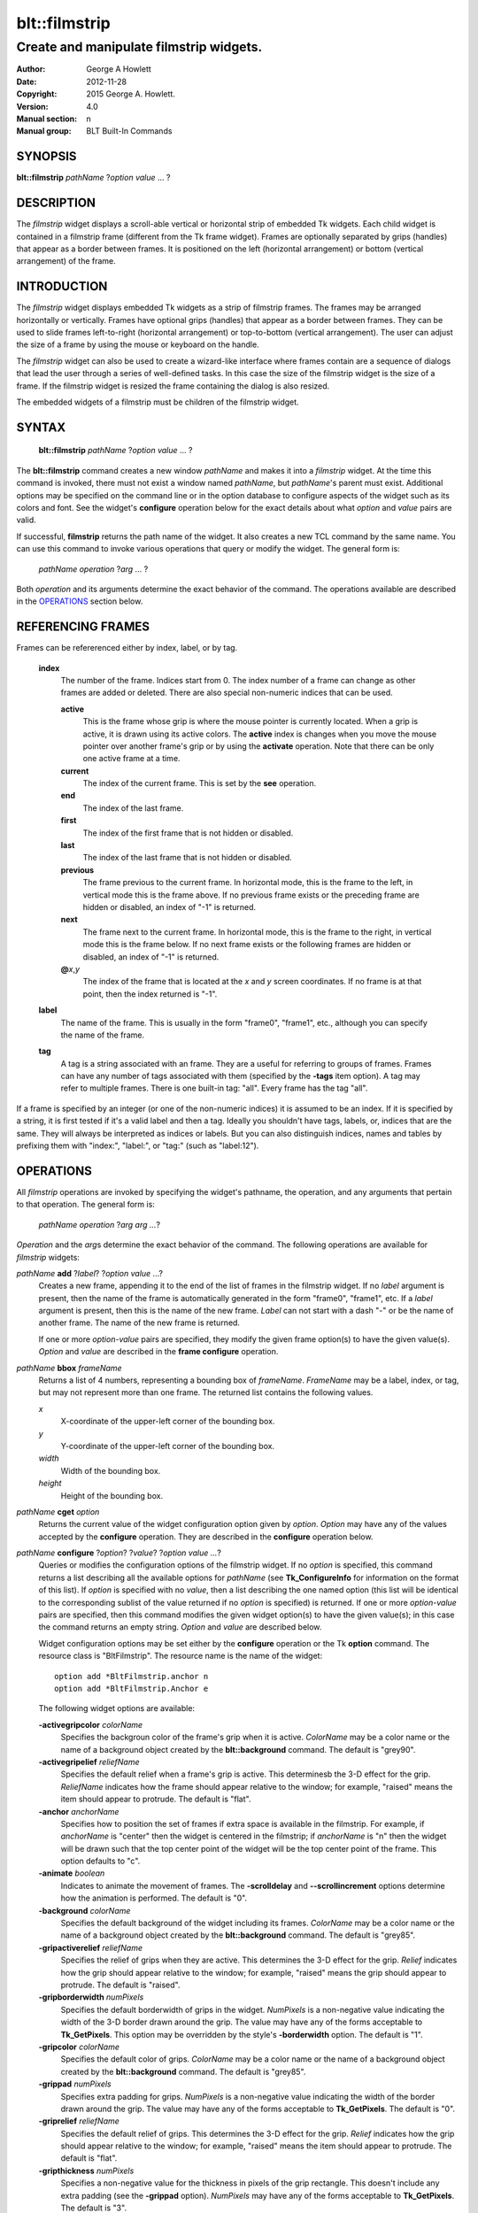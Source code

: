 
==============
blt::filmstrip
==============

----------------------------------------
Create and manipulate filmstrip widgets.
----------------------------------------

:Author: George A Howlett
:Date:   2012-11-28
:Copyright: 2015 George A. Howlett.
:Version: 4.0
:Manual section: n
:Manual group: BLT Built-In Commands

SYNOPSIS
--------

**blt::filmstrip** *pathName* ?\ *option* *value* ... ?

DESCRIPTION
-----------

The *filmstrip* widget displays a scroll-able vertical or horizontal strip
of embedded Tk widgets.  Each child widget is contained in a filmstrip
frame (different from the Tk frame widget). Frames are optionally
separated by grips (handles) that appear as a border between frames.  It is
positioned on the left (horizontal arrangement) or bottom (vertical
arrangement) of the frame.  

INTRODUCTION
------------

The *filmstrip* widget displays embedded Tk widgets as a strip of filmstrip
frames.  The frames may be arranged horizontally or vertically.  Frames
have optional grips (handles) that appear as a border between frames.  They
can be used to slide frames left-to-right (horizontal arrangement) or
top-to-bottom (vertical arrangement).  The user can adjust the size of a
frame by using the mouse or keyboard on the handle.

The *filmstrip* widget can also be used to create a wizard-like interface
where frames contain are a sequence of dialogs that lead the user through a
series of well-defined tasks.  In this case the size of the filmstrip widget
is the size of a frame.  If the filmstrip widget is resized the frame
containing the dialog is also resized.

The embedded widgets of a filmstrip must be children of the filmstrip
widget.

SYNTAX
------

  **blt::filmstrip** *pathName* ?\ *option* *value* ... ?

The **blt::filmstrip** command creates a new window *pathName* and makes it
into a *filmstrip* widget.  At the time this command is invoked, there must
not exist a window named *pathName*, but *pathName*'s parent must exist.
Additional options may be specified on the command line or in the option
database to configure aspects of the widget such as its colors and font.
See the widget's **configure** operation below for the exact details about
what *option* and *value* pairs are valid.

If successful, **filmstrip** returns the path name of the widget.  It also
creates a new TCL command by the same name.  You can use this command to
invoke various operations that query or modify the widget.  The general
form is:

  *pathName* *operation* ?\ *arg* ... ?

Both *operation* and its arguments determine the exact behavior of
the command.  The operations available are described in the
`OPERATIONS`_ section below.

REFERENCING FRAMES
------------------

Frames can be refererenced either by index, label, or by tag.

  **index**
    The number of the frame.  Indices start from 0.  The index number of a
    frame can change as other frames are added or deleted.  There are also
    special non-numeric indices that can be used.

    **active**
      This is the frame whose grip is where the mouse pointer is currently
      located.  When a grip is active, it is drawn using its active colors.
      The **active** index is changes when you move the mouse pointer over
      another frame's grip or by using the **activate** operation. Note
      that there can be only one active frame at a time.

    **current**
      The index of the current frame. This is set by the **see** operation.

    **end**
      The index of the last frame.
      
    **first**
      The index of the first frame that is not hidden or disabled.

    **last**
      The index of the last frame that is not hidden or disabled.

    **previous**
      The frame previous to the current frame. In horizontal mode, this is
      the frame to the left, in vertical mode this is the frame above.  If
      no previous frame exists or the preceding frame are hidden or
      disabled, an index of "-1" is returned.

    **next**
      The frame next to the current frame. In horizontal mode, this is the
      frame to the right, in vertical mode this is the frame below.  If no
      next frame exists or the following frames are hidden or disabled, an
      index of "-1" is returned.

    **@**\ *x*\ ,\ *y*
      The index of the frame that is located at the *x* and *y*
      screen coordinates.  If no frame is at that point, then the
      index returned is "-1".

  **label**
    The name of the frame.  This is usually in the form "frame0", "frame1",
    etc., although you can specify the name of the frame.

  **tag**
    A tag is a string associated with an frame.  They are a useful for
    referring to groups of frames. Frames can have any number of tags
    associated with them (specified by the **-tags** item option).  A
    tag may refer to multiple frames.  There is one built-in tag: "all".
    Every frame has the tag "all".  

If a frame is specified by an integer (or one of the non-numeric indices)
it is assumed to be an index.  If it is specified by a string, it is first
tested if it's a valid label and then a tag.  Ideally you shouldn't have
tags, labels, or, indices that are the same.  They will always be
interpreted as indices or labels.  But you can also distinguish indices,
names and tables by prefixing them with "index:", "label:", or "tag:"
(such as "label:12").

OPERATIONS
----------

All *filmstrip* operations are invoked by specifying the widget's pathname,
the operation, and any arguments that pertain to that operation.  The
general form is:

  *pathName operation* ?\ *arg arg ...*\ ?

*Operation* and the *arg*\ s determine the exact behavior of the
command.  The following operations are available for *filmstrip* widgets:

*pathName* **add** ?\ *label*\ ? ?\ *option* *value* ...?
  Creates a new frame, appending it to the end of the list of frames in the
  filmstrip widget. If no *label* argument is present, then the name of
  the frame is automatically generated in the form "frame0", "frame1", etc.
  If a *label* argument is present, then this is the
  name of the new frame.  *Label* can not start with a dash "-" or be the
  name of another frame.  The name of the new frame is returned. 

  If one or more *option-value* pairs are specified, they modify the given
  frame option(s) to have the given value(s).  *Option* and *value* are
  described in the **frame configure** operation.

*pathName* **bbox** *frameName*  
  Returns a list of 4 numbers, representing a bounding box of *frameName*.
  *FrameName* may be a label, index, or tag, but may not represent more
  than one frame. The returned list contains the following values.

  *x* 
     X-coordinate of the upper-left corner of the bounding box.

  *y*
     Y-coordinate of the upper-left corner of the bounding box.

  *width*
     Width of the bounding box.

  *height*
     Height of the bounding box.

*pathName* **cget** *option*  
  Returns the current value of the widget configuration option given by
  *option*. *Option* may have any of the values accepted by the
  **configure** operation. They are described in the **configure**
  operation below.

*pathName* **configure** ?\ *option*\ ? ?\ *value*? ?\ *option value ...*\ ?
  Queries or modifies the configuration options of the filmstrip widget.
  If no *option* is specified, this command returns a list describing all
  the available options for *pathName* (see **Tk_ConfigureInfo** for
  information on the format of this list).  If *option* is specified with
  no *value*, then a list describing the one named option (this list will
  be identical to the corresponding sublist of the value returned if no
  *option* is specified) is returned.  If one or more *option-value* pairs
  are specified, then this command modifies the given widget option(s) to
  have the given value(s); in this case the command returns an empty
  string.  *Option* and *value* are described below.

  Widget configuration options may be set either by the **configure**
  operation or the Tk **option** command.  The resource class is
  "BltFilmstrip".  The resource name is the name of the widget::

    option add *BltFilmstrip.anchor n
    option add *BltFilmstrip.Anchor e

  The following widget options are available\:

  **-activegripcolor** *colorName* 
    Specifies the backgroun color of the frame's grip when it is active.
    *ColorName* may be a color name or the name of a background object
    created by the **blt::background** command.  
    The default is "grey90". 

  **-activegripelief** *reliefName* 
    Specifies the default relief when a frame's grip is active.  This
    determinesb the 3-D effect for the grip.  *ReliefName* indicates how
    the frame should appear relative to the window; for example, "raised"
    means the item should appear to protrude.  The default is "flat".
    
  **-anchor** *anchorName* 
    Specifies how to position the set of frames if extra space is available
    in the filmstrip. For example, if *anchorName* is "center" then the
    widget is centered in the filmstrip; if *anchorName* is "n" then the
    widget will be drawn such that the top center point of the widget will
    be the top center point of the frame.  This option defaults to "c".

  **-animate** *boolean*
    Indicates to animate the movement of frames.  The **-scrolldelay** and
    **--scrollincrement** options determine how the animation is
    performed. The default is "0".

  **-background** *colorName* 
    Specifies the default background of the widget including its frames.
    *ColorName* may be a color name or the name of a background object
    created by the **blt::background** command.  The default is "grey85".
    
  **-gripactiverelief** *reliefName* 
    Specifies the relief of grips when they are active.  This determines
    the 3-D effect for the grip.  *Relief* indicates how the grip should
    appear relative to the window; for example, "raised" means the grip
    should appear to protrude.  The default is "raised".

  **-gripborderwidth** *numPixels* 
    Specifies the default borderwidth of grips in the widget.  *NumPixels*
    is a non-negative value indicating the width of the 3-D border drawn
    around the grip. The value may have any of the forms acceptable to
    **Tk_GetPixels**.  This option may be overridden by the style's
    **-borderwidth** option.  The default is "1".

  **-gripcolor** *colorName*
    Specifies the default color of grips.  *ColorName* may be a color name or
    the name of a background object created by the **blt::background**
    command. The default is "grey85".

  **-grippad** *numPixels* 
    Specifies extra padding for grips.  *NumPixels* is a non-negative value
    indicating the width of the border drawn around the grip. The value may
    have any of the forms acceptable to **Tk_GetPixels**.  The default is
    "0".

  **-griprelief** *reliefName* 
    Specifies the default relief of grips.  This determines the 3-D
    effect for the grip.  *Relief* indicates how the grip should appear
    relative to the window; for example, "raised" means the item should
    appear to protrude.  The default is "flat".
    
  **-gripthickness** *numPixels*
    Specifies a non-negative value for the thickness in pixels of the grip
    rectangle.  This doesn't include any extra padding (see the
    **-grippad** option).  *NumPixels* may have any of the forms acceptable
    to **Tk_GetPixels**.  The default is "3".

  **-height** *numPixels*
    Specifies the height of the *filmstrip* window.  *NumPixels* is a
    non-negative value indicating the height the widget. The value may have
    any of the forms accept able to **Tk_GetPixels**, such as "200" or
    "2.4i".  If *numPixels* is "0" and the **-orient** option is
    "horizontal", then the height calculated to display all the frames.
    The default is "0".

  **-orient** *orientation*
    Specifies the orientation of the *filmstrip*.  *Orientation* may be
    "vertical" (frames run left to right) or "horizontal" (frames run
    top to bottom).  The default is "horizontal".

  **-relheight** *number*
    Specifies the relative height of frames to the *filmstrip* window.
    *Number* is a number between 0.0 and 1.0.  If *number* is "1.0", then
    each frame will take up the entire filmstrip window. If *number* is
    0.0, and **-orient** is "vertical", then the height of each frame is
    computed from the requested height of its embedded child widget.  The
    default is "0.0".

  **-relwidth** *number*
    Specifies the relative width of frames to the *filmstrip* window.
    *Number* is a number between 0.0 and 1.0.  If *number* is "1.0", then
    each frame will take up the entire filmstrip window. If *number* is
    0.0, and **-orient** is "horizontal", then the width of each frame is
    computed from the requested width of its embedded child widget.  The
    default is "0.0".

  **-scrollcommand** *string*
    Specifies the prefix for a command for communicating with scrollbars.
    Whenever the view in the widget's window changes, the widget will
    generate a TCL command by concatenating the scroll command and two
    numbers.  If this option is not specified, then no command will be
    executed.

  **-scrolldelay** *milliseconds*
    Specifies the delay between steps in the scrolling in milliseconds.
    If *milliseconds* is 0, then no automatic changes will occur.
    The default is "0".

  **-scrollincrement** *numPixels*
    Sets the smallest number of pixels to scroll the frames.  If *numPixels*
    is greater than 0, this sets the units for scrolling (e.g., when you
    the change the view by clicking on the left and right arrows of a
    scrollbar). The default is "10".

  **-width** *numPixels*
    Specifies the width of the *filmstrip* window.  *NumPixels* is a
    non-negative value indicating the width the widget. The value may have
    any of the forms accept able to **Tk_GetPixels**, such as "200" or
    "2.4i".  If *numPixels* is "0" and the **-orient** option is
    "vertical", then the width is calculated to display all the frames.
    The default is "0".

*pathName* **delete** *frameName*\ ...
  Deletes one or more frames from the widget. *FrameName* may be a label,
  index, or tag and may refer to multiple frames (for example "all").
  If there is a **-deletecommand** option specified a deleted frame, that
  command is invoke before the frame is deleted.

*pathName* **exists** *frameName*
  Indicates if *frameName* exists in the widget. *FrameName* may be a label,
  index, or tag, but may not represent more than one frame.  Returns "1" is
  the frame exists, "0" otherwise.
  
*pathName* **frame cget** *frameName* *option*
  Returns the current value of the frame configuration option given by
  *option*. *Option* may have any of the values accepted by the
  **frame configure** operation. They are described in the **frame configure**
  operation below.

*pathName* **frame configure** *frameName*  ?\ *option*\ ? ?\ *value*? ?\ *option value ...*\ ?
  Queries or modifies the configuration options of *frameName*.  *FrameName*
  may be a label, index, or tag.  If no *option* is specified, returns a
  list describing all the available options for *frameName* (see
  **Tk_ConfigureInfo** for information on the format of this list).  If
  *option* is specified with no *value*, then the command returns a list
  describing the one named option (this list will be identical to the
  corresponding sublist of the value returned if no *option* is specified).
  In both cases, *frameName* may not represent more than one frame.
  
  If one or more *option-value* pairs are specified, then this command
  modifies the given option(s) to have the given value(s); in this case
  *frameName* may refer to mulitple items (for example "all").  *Option* and
  *value* are described below.


  **-borderwidth** *numPixels* 
    Specifies the borderwidth of *frameName*.  *NumPixels* is a non-negative
    value indicating the width of the 3-D border drawn around the frame.
    *NumPixels* may have any of the forms acceptable to **Tk_GetPixels**.
    The default is "0".

  **-data** *string* 
    Specifies data to be associated with the frame. *String* can be an
    arbitrary.  It is not used by the *filmstrip* widget. The default is
    "".

  **-deletecommand** *string*
    Specifies a TCL command to invoked when the frame is deleted (via the
    *filmstrip*\ 's **delete** operation, or destroying the *filmstrip*).  The
    command will be invoked before the frame is actually deleted.  If
    *string* is "", no command is invoked.  The default is "".

  **-activegripcolor** *colorName* 
    Specifies the default color when the grip is active.  *ColorName* may
    be a color name or the name of a background object created by the
    **blt::background** command.  This option may be overridden by the
    style's **-activebackground** option.  The default is "skyblue4".

  **-background** *colorName* 
    Specifies the background of *frameName*.  *ColorName* may be a color
    name or the name of a background object created by the
    **blt::background** command.  If *colorName* is "", the widget's
    **-background** is used. The default is "".

  **-fill** *fillName* 
    If the frame is bigger than its embedded child widget, then *fillName*
    specifies if the child widget should be stretched to occupy the extra
    space.  *FillName* is either "none", "x", "y", "both".  For example, if
    *fill* is "x", then the child widget is stretched horizontally.  If
    *fill* is "y", the widget is stretched vertically.  The default is
    "none".

  **-height** *numPixels* 
    Specifies the height of *frameName*. *NumPixels* can be
    single value or a list.  If *numPixels* is a single value it is a
    non-negative value indicating the height the frame. The value may have
    any of the forms accept able to **Tk_GetPixels**, such as "200" or
    "2.4i".  If *numPixels* is a 2 element list, then this sets the minimum
    and maximum limits for the height of the frame. The frame will be at
    least the minimum height and less than or equal to the maximum. If
    *numPixels* is a 3 element list, then this specifies minimum, maximum,
    and nominal height or the frame.  The nominal size overrides the
    calculated height of the frame.  If *numPixels* is "", then the height
    of the requested height of the child widget is used. The default is "".

  **-hide** *boolean*
    If *boolean* is true, then *frameName* is not displayed.
    The default is "yes".

  **-ipadx** *numPixels* 
    Sets how much horizontal padding to add internally on the left and
    right sides of the embedded child widget of *frameName*.
    *NumPixels* must be a valid screen distance
    like "2" or "0.3i".  The default is "0".

  **-ipady** *numPixels*
    Sets how much vertical padding to add internally on the top and bottom
    of embedded child widget of *frameName*.  *NumPixels* must be a valid
    screen distance like "2" or "0.3i".  The default is "0".

  **-padx** *numPixels*
    Sets how much padding to add to the left and right exteriors of
    *frameName*.  *NumPixels* can be a list of one or two numbers.  If
    *numPixles* has two elements, the left side of the frame is padded by
    the first value and the right side by the second value.  If *numPixels*
    has just one value, both the left and right sides are padded evenly by
    the value.  The default is "0".

  **-pady** *numPixels*
    Sets how much padding to add to the top and bottom exteriors of
    *frameName*.  *NumPixels* can be a list of one or two elements where
    each element is a valid screen distance like "2" or "0.3i".  If
    *numPixels* is two elements, the area above *pathName* is padded by the
    first distance and the area below by the second.  If *numPixels* is
    just one element, both the top and bottom areas are padded by the same
    distance.  The default is "0".
  
  **-relief** *relief* 
    Specifies the 3-D effect for the border around the frame.  *Relief*
    specifies how the interior of the frame should appear relative to the
    filmstrip widget; for example, "raised" means the item should appear to
    protrude from the window, relative to the surface of the window.  The
    default is "flat".

  **-resize** *resizeMode*
    Indicates that the frame can expand or shrink from its requested width
    when the filmstrip is resized.  *ResizeMode* must be one of the
    following.

    **none**
      The size of the embedded child widget in *frameName* does not change
      as the frame is resized.
    **expand**
      The size of the embedded child widget in *frameName* is expanded if
      there is extra space in frame.
    **shrink**
      The size of the embedded child widget in *frameName* is reduced
      beyond its requested width if there is not enough space in the
      frame.
    **both**
      The size of the embedded child widget in *frameName* may grow or
      shrink depending on the size of the frame.

    The default is "none".

  **-showgrip** *boolean* 
    Indicates if the grip for *frameName* should be displayed. The default is
    "1".
    
  **-size** *numPixels* 

  **-tags** *tagList* 
    Specifies a list of tags to associate with the frame.  *TagList* is a
    list of tags.  Tags are a useful for referring to groups of
    frames. Frames can have any number of tags associated with them. Tags may
    refer to more than one frame.  Tags should not be the same as labels or
    the non-numeric indices.  The default is "".

  **-takefocus** *bool* 
    Provides information used when moving the focus from window to window
    via keyboard traversal (e.g., Tab and Shift-Tab).  If *bool* is "0",
    this means that this grip window should be skipped entirely during
    keyboard traversal.  "1" means that the this frame's grip window should
    always receive the input focus.  An empty value means that the
    traversal scripts make the decision whether to focus on the window.
    The default is "".

  **-width** *numPixels* 
    Specifies the width of *frameName*. *NumPixels* can be
    single value or a list.  If *numPixels* is a single value it is a
    non-negative value indicating the width the frame. The value may have
    any of the forms accept able to **Tk_GetPixels**, such as "200" or
    "2.4i".  If *numPixels* is a 2 element list, then this sets the minimum
    and maximum limits for the width of the frame. The frame will be at
    least the minimum width and less than or equal to the maximum. If
    *numPixels* is a 3 element list, then this specifies minimum, maximum,
    and nominal width or the frame.  The nominal size overrides the
    calculated height of the frame.  If *numPixels* is "", then the height
    of the requested height of the child widget is used. The default is "".

  **-window** *childName*  
    Specifies the widget to be embedded into *frameName*.  *ChildName* must
    be a child of the **filmstrip** widget.  The filmstrip will "pack" and
    manage the size and placement of *childName*.  The default value is "".

*pathName* **index** *frameName* 
  Returns the index of *frameName*. *FrameName* may be a label, index, or
  tag, but may not represent more than one frame.  If the frame does not
  exist, "-1" is returned.
  
*pathName* **insert after** *whereName* ?\ *label*\ ? ?\ *option *value* ... ? 
  Creates a new frame and inserts it after the frame
  *whereName*. *WhereName* may be a label, index, or tag, but may not
  represent more than one frame.  If a *label* argument is present, then
  this is the name of the new frame.  *Label* can not start with a dash "-"
  or be the name of another frame.  The name of the new frame is
  returned. Note that this operation may change the indices of previously
  created frames.

  If one or more *option*\ -\ *value* pairs are specified, they modify the
  given frame option(s) to have the given value(s).  *Option* and *value*
  are described in the **frame configure** operation.  
  
*pathName* **insert before** *whereName* ?\ *label*\ ? ?\ *option *value* ... ?
  Creates a new frame and inserts it before the frame
  *whereName*. *WhereName* may be a label, index, or tag, but may not
  represent more than one frame.  If a *label* argument is present, then
  this is the name of the new frame.  *Label* can not start with a dash "-"
  or be the name of another frame. The name of the new frame is
  returned. Note that this operation may change the indices of previously
  created frames.

  If one or more *option*\ -\ *value* pairs are specified, they modify the
  given frame option(s) to have the given value(s).  *Option* and *value*
  are described in the **frame configure** operation.  
  
*pathName* **invoke** *frameName* 
  Invokes the TCL command specified by frame's **-command** option.
  *FrameName* may be a label, index, or tag, but may not represent more
  than one frame.  If *frameName* is disabled, no command is invoked.
  
*pathName* **move after** *whereName* *frameName*
  Moves *frameName* after the frame *whereName*.  Both *whereName* and
  *frameName* may be a label, index, or tag, but may not represent more than
  one frame.  The indices of frames may change.
  
*pathName* **move before** *whereName* *frameName*
  Moves *frameName* before the frame *whereName*.  Both *whereName* and
  *frameName* may be a label, index, or tag, but may not represent more than
  one frame. The indices of frames may change.

*pathName* **names** ?\ *pattern* ... ?
  Returns the labels of all the frames.  If one or more *pattern* arguments
  are provided, then the label of any frame matching *pattern* will be
  returned. *Pattern* is a **glob**\ -style pattern.

*pathName* **see** *framemName* 
  Scrolls the filmstrip so that *frameName* is visible in the widget's window.
  *FrameName* may be a label, index, or tag, but may not represent more than
  one item.
  
*pathName* **size** 
  Returns the number of frames in the filmstrip.

*pathName* **tag add** *tag* ?\ *frameName* ... ?
  Adds the tag to one of more frames. *Tag* is an arbitrary string that can
  not start with a number.  *FrameName* may be a label, index, or tag and
  may refer to multiple frames (for example "all").
  
*pathName* **tag delete** *tag* ?\ *frameName* ... ?
  Deletes the tag from one or more frames. *FrameName* may be a label, index,
  or tag and may refer to multiple frames (for example "all").
  
*pathName* **tag exists** *frameName* ?\ *tag* ... ?
  Indicates if the frame has any of the given tags.  Returns "1" if
  *frameName* has one or more of the named tags, "0" otherwise.  *FrameName*
  may be a label, index, or tag and may refer to multiple frames (for example
  "all").

*pathName* **tag forget** *tag*
  Removes the tag *tag* from all frames.  It's not an error if no
  frames are tagged as *tag*.

*pathName* **tag get** *frameName* ?\ *pattern* ... ?
  Returns the tag names for a given frame.  If one of more pattern
  arguments are provided, then only those matching tags are returned.

*pathName* **tag indices**  ?\ *tag* ... ?
  Returns a list of frames that have the tag.  If no frame is tagged as
  *tag*, then an empty string is returned.

*pathName* **tag names** ?\ *frameName*\ ... ?
  Returns a list of tags used by the *listview* widget.  If one or more
  *frameName* arguments are present, any tag used by *frameName* is returned.

*pathName* **tag set** *frameName* ?\ *tag* ... ?
  Sets one or more tags for a given frame.  *FrameName* may be a label,
  index, or tag and may refer to multiple frames.  Tag names can't start
  with a digit (to distinquish them from indices) and can't be a reserved
  tag ("all").

*pathName* **tag unset** *frameName* ?\ *tag* ... ?
  Removes one or more tags from a given frame. *FrameName* may be a label,
  index, or tag and may refer to multiple frames.  Tag names that don't
  exist or are reserved ("all") are silently ignored.

*pathName* **view moveto** *fraction*
  Adjusts the view in the *filmstrip* window so the portion of
  the frames starting from *fraction* is displayed.  *Fraction* is a number
  between 0.0 and 1.0 representing the position where to
  start displaying frames.
   
*pathName* **view scroll** *number* *what*
  Adjusts the view in the *filmstrip* window according to *number* and
  *what*.  *Number* must be an integer.  *What* must be either "units" or
  "pages".  If *what* is "units", the view adjusts left or right by
  *number* units.  The number of pixel in a unit is specified by the
  **-xscrollincrement** option.  If *what* is "pages" then the view
  adjusts by *number* screenfuls.  If *number* is negative then the view

if scrolled left; if it is positive then it is scrolled right.

GRIP BINDINGS
~~~~~~~~~~~~~

The follow behaviors are defined for the grip windows created for each
frame. The widget class name is BltFilmstripGrip. 

  **<Enter>** 
    Display the grip in its active colors and relief.
  **<Leave>** 
    Display the grip in its normal colors and relief.
  **<ButtonPress-1>** 
    Start scrolling the filmstrip.
  **<B1-Motion>**
    Continue scrolling the filmstrip.
  **<ButtonRelease-1>** 
    Stop scrolling the filmstrip.
  **<KeyPress-Up>**
    If orientation is vertical, then scroll the filmstrip upward by 10
    pixels.
  **<KeyPress-Down>**
    If orientation is vertical, then scroll the filmstrip downward by 10
    pixels.
  **<KeyPress-Left>**
    If orientation is horizontal, then scroll the filmstrip left by 10
    pixels.
  **<KeyPress-Right>**
    If orientation is horizontal, then scroll the filmstrip right by 10
    pixels.
  **<Shift-KeyPress-Up>**
    If orientation is vertical, then scroll the filmstrip upward by 100
    pixels.
  **<Shift-KeyPress-Down>**
    If orientation is vertical, then scroll the filmstrip downward by 100
    pixels.
  **<Shift-KeyPress-Left>**
    If orientation is horizontal, then scroll the filmstrip left by 100
    pixels.
  **<Shift-KeyPress-Right>**
    If orientation is horizontal, then scroll the filmstrip right by 100
    pixels.

EXAMPLE
-------

The **filmstrip** command creates a new widget.  

  ::

    filmstrip .tv -bg white

A new TCL command ".tv" is also created.  This command can be used to query
and modify the *filmstrip* widget.  For example, to change the background
color of the table to "green", you use the new command and the widget's
**configure** operation.

  ::

    # Change the background color.
    .tv configure -background "green"

By default, the *filmstrip* widget will automatically create a new tree
object to contain the data.  The name of the new tree is the pathname of
the widget.  Above, the new tree object name is ".tv".  But you can use the
**-tree** option to specify the name of another tree.

  ::

    # View the tree "myTree".
    .tv configure -tree "myTree"

When a new tree is created, it contains only a root node.  The node is
automatically opened.  The id of the root node is always "0" (you can use
also use the special id "root"). The **insert** operation lets you insert
one or more new entries into the tree.  The last argument is the node's
*pathname*.

  ::

    # Create a new entry named "myEntry"
    set id [.tv insert end "myEntry"]

This appends a new node named "myEntry".  It will positioned as the
last child of the root of the tree (using the position "end").  You
can supply another position to order the node within its siblings.

  ::

    # Prepend "fred".
    set id [.tv insert 0 "fred"]

Entry names do not need to be unique.  By default, the node's label is its
name.  To supply a different text label, add the **-label** option.

  ::

    # Create a new node named "fred"
    set id [.tv insert end "fred" -label "Fred Flintstone"]

The **insert** operation returns the id of the new node.  You can also use
the **index** operation to get this information.

  ::

    # Get the id of "fred"
    .tv index "fred"

To insert a node somewhere other than root, use the **-at** switch.  It
takes the id of the node where the new child will be added.

  ::

    # Create a new node "barney" in "fred".
    .tv insert -at $id end "barney" 

A pathname describes the path to an entry in the hierarchy.  It's a list of
entry names that compose the path in the tree.  Therefore, you can also add
"barney" to "fred" as follows.

  ::

    # Create a new sub-entry of "fred"
    .tv insert end "fred barney" 

Every name in the list is ancestor of the next.  All ancestors must already
exist.  That means that an entry "fred" is an ancestor of "barney" and must
already exist.  But you can use the **-autocreate** configuration option to
force the creation of ancestor nodes.

  ::

    # Force the creation of ancestors.
    .tv configure -autocreate yes 
    .tv insert end "fred barney wilma betty" 

Sometimes the pathname is already separated by a character sequence rather
than formed as a list.  A file name is a good example of this.  You can use
the **-separator** option to specify a separator string to split the path
into its components.  Each pathname inserted is automatically split using
the separator string as a separator.  Multiple separators are treated as
one.

  ::

    .tv configure -separator /
    .tv insert end "/usr/local/tcl/bin" 

If the path is prefixed by extraneous characters, you can automatically
trim it off using the **-trim** option.  It removed the string from the
path before it is parsed.

  ::

    .tv configure -trim C:/windows -separator /
    .tv insert end "C:/window/system" 

You can insert more than one entry at a time with the **insert** operation.
This can be much faster than looping over a list of names.

  ::

    # The slow way
    foreach f [glob $dir/*] {
        .tv insert end $f
    }
    # The fast way
    eval .tv insert end [glob $dir/*]

In this case, the **insert** operation will return a list of ids of the new
entries.

You can delete entries with the **delete** operation.  It takes one or more
tags of ids as its argument. It deletes the entry and all its children.

  ::

    .tv delete $id

Entries have several configuration options.  They control the appearance of
the entry's icon and label.  We have already seen the **-label** option
that sets the entry's text label.  The **entry configure** operation lets
you set or modify an entry's configuration options.

  ::

    .tv entry configure $id -color red -font fixed

You can hide an entry and its children using the **-hide** option.

  ::

    .tv entry configure $id -hide yes

More that one entry can be configured at once.  All entries specified
are configured with the same options.

  ::

    .tv entry configure $i1 $i2 $i3 $i4 -color brown 

An icon is displayed for each entry.  It's a Tk image drawn to the left of
the label.  You can set the icon with the entry's **-icons** option.  It
takes a list of two image names: one to represent the open entry, another
when it is closed.

  ::

    set im1 [image create photo -file openfolder.gif]
    set im2 [image create photo -file closefolder.gif]
    .tv entry configure $id -icons "$im1 $im2"

If **-icons** is set to the empty string, no icons are display.

If an entry has children, a button is displayed to the left of the
icon. Clicking the mouse on this button opens or closes the sub-hierarchy.
The button is normally a "+" or "-" symbol, but can be configured in a
variety of ways using the **button configure** operation.  For example, the
"+" and "-" symbols can be replaced with Tk images.

  ::

    set im1 [image create photo -file closefolder.gif]
    set im2 [image create photo -file downarrow.gif]
    .tv button configure $id -images "$im1 $im2" \\
        -openrelief raised -closerelief raised

Entries can contain an arbitrary number of *data fields*.  Data
fields are name-value pairs.  Both the value and name are strings.
The entry's **-data** option lets you set data fields.

  ::

    .tv entry configure $id -data {mode 0666 group users}

The **-data** takes a list of name-value pairs.  

You can display these data fields as *columns* in the *filmstrip* widget.
You can create and configure columns with the **column** operation.  For
example, to add a new column to the widget, use the **column insert**
operation.  The last argument is the name of the data field that you want
to display.

  ::

    .tv column insert end "mode"

The column title is displayed at the top of the column.  By default,
it's is the field name.  You can override this using the column's
**-title** option.

  ::

    .tv column insert end "mode" -title "File Permissions"

Columns have several configuration options.  The **column configure**
operation lets you query or modify column options.

  ::

    .tv column configure "mode" -justify left

The **-justify** option says how the data is justified within in the
column.  The **-hide** option indicates whether the column is displayed.

  ::

    .tv column configure "mode" -hide yes

Entries can be selected by clicking on the mouse.  Selected entries
are drawn using the colors specified by the **-selectforeground** 
and **-selectbackground** configuration options.
The selection itself is managed by the **selection** operation.

  ::

    # Clear all selections
    .tv selection clear 0 end
    # Select the root node
    .tv selection set 0 

The **curselection** operation returns a list of ids of all the selected
entries.

  ::

    set ids [.tv curselection]

You can use the **get** operation to convert the ids to their pathnames.

  ::

    set names [eval .tv get -full $ids]

If a filmstrip is exporting its selection (using the **-exportselection**
option), then it will observe the standard X11 protocols for handling the
selection.  Filmstrip selections are available as type **STRING**; the value
of the selection will be the pathnames of the selected entries, separated
by newlines.

The **filmstrip** supports two modes of selection: "single"
and "multiple".  In single select mode, only one entry can be
selected at a time, while multiple select mode allows several entries
to be selected.  The mode is set by the widget's **-selectmode**
option.

  ::

    .tv configure -selectmode "multiple"

You can be notified when the list of selected entries changes.  The
widget's **-selectcommand** specifies a TCL procedure that is called
whenever the selection changes.

  ::

    proc SelectNotify { widget } {
       set ids [\&$widget curselection]
    }
    .tv configure -selectcommand "SelectNotify .tv"

The widget supports the standard Tk scrolling and scanning operations.  The
**filmstrip** can be both horizontally and vertically. You can attach
scrollbars to the **filmstrip** the same way as the listbox or canvas
widgets.

  ::

    scrollbar .xbar -orient horizontal -command ".tv xview"
    scrollbar .ybar -orient vertical -command ".tv yview"
    .tv configure -xscrollcommand ".xbar set" \\
        -yscrollcommand ".ybar set"

There are three different modes of scrolling: "listbox", "canvas", and
"hierbox".  In "listbox" mode, the last entry can always be scrolled to the
top of the widget.  In "hierbox" mode, the last entry is always drawn at
the bottom of the widget.  The scroll mode is set by the widget's
**-selectmode** option.

  ::

    .tv configure -scrollmode "listbox"

Entries can be programmatically opened or closed using the **open**
and **close** operations respectively.  

  ::

    .tv open $id
    .tv close $id

When an entry is opened, a TCL procedure can be automatically invoked.
The **-opencommand** option specifies this procedure.  This
procedure can lazily insert entries as needed.

  ::

    proc AddEntries { dir } {
       eval .tv insert end [glob -nocomplain $dir/*] 
    }
    .tv configure -opencommand "AddEntries %P"

Now when an entry is opened, the procedure "AddEntries" is called and adds
children to the entry.  Before the command is invoked, special "%"
substitutions (like **bind**) are performed. Above, "%P" is translated to
the pathname of the entry.

The same feature exists when an entry is closed.  The **-closecommand**
option specifies the procedure.

  ::

    proc DeleteEntries { id } {
       .tv entry delete $id 0 end
    }
    .tv configure -closecommand "DeleteEntries %#"

When an entry is closed, the procedure "DeleteEntries" is called
and deletes the entry's children using the **entry delete** operation
("%#" is the id of entry).

KEYWORDS
--------

filmstrip, widget

COPYRIGHT
---------

2015 George A. Howlett. All rights reserved.

Redistribution and use in source and binary forms, with or without
modification, are permitted provided that the following conditions are
met:

 1) Redistributions of source code must retain the above copyright
    notice, this list of conditions and the following disclaimer.
 2) Redistributions in binary form must reproduce the above copyright
    notice, this list of conditions and the following disclaimer in
    the documentation and/or other materials provided with the distribution.
 3) Neither the name of the authors nor the names of its contributors may
    be used to endorse or promote products derived from this software
    without specific prior written permission.
 4) Products derived from this software may not be called "BLT" nor may
    "BLT" appear in their names without specific prior written permission
    from the author.

THIS SOFTWARE IS PROVIDED ''AS IS'' AND ANY EXPRESS OR IMPLIED WARRANTIES,
INCLUDING, BUT NOT LIMITED TO, THE IMPLIED WARRANTIES OF MERCHANTABILITY
AND FITNESS FOR A PARTICULAR PURPOSE ARE DISCLAIMED. IN NO EVENT SHALL THE
AUTHORS OR COPYRIGHT HOLDERS BE LIABLE FOR ANY DIRECT, INDIRECT,
INCIDENTAL, SPECIAL, EXEMPLARY, OR CONSEQUENTIAL DAMAGES (INCLUDING, BUT
NOT LIMITED TO, PROCUREMENT OF SUBSTITUTE GOODS OR SERVICES; LOSS OF USE,
DATA, OR PROFITS; OR BUSINESS INTERRUPTION) HOWEVER CAUSED AND ON ANY
THEORY OF LIABILITY, WHETHER IN CONTRACT, STRICT LIABILITY, OR TORT
(INCLUDING NEGLIGENCE OR OTHERWISE) ARISING IN ANY WAY OUT OF THE USE OF
THIS SOFTWARE, EVEN IF ADVISED OF THE POSSIBILITY OF SUCH DAMAGE.
